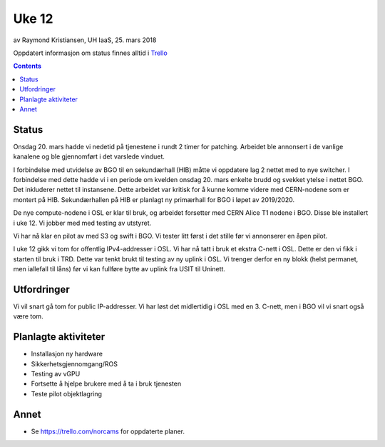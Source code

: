 ======
Uke 12
======

av Raymond Kristiansen, UH IaaS, 25. mars 2018

Oppdatert informasjon om status finnes alltid i
`Trello <https://trello.com/norcams>`_

.. contents::

Status
======

Onsdag 20. mars hadde vi nedetid på tjenestene i rundt 2 timer for patching.
Arbeidet ble annonsert i de vanlige kanalene og ble gjennomført i det varslede
vinduet.

I forbindelse med utvidelse av BGO til en sekundærhall (HIB) måtte vi oppdatere
lag 2 nettet med to nye switcher. I forbindelse med dette hadde vi
i en periode om kvelden onsdag 20. mars enkelte brudd og svekket
ytelse i nettet BGO. Det inkluderer nettet til instansene. Dette arbeidet var
kritisk for å kunne komme videre med CERN-nodene som er montert på HIB.
Sekundærhallen på HIB er planlagt ny primærhall for BGO i løpet av 2019/2020.

De nye compute-nodene i OSL er klar til bruk, og arbeidet forsetter med CERN
Alice T1 nodene i BGO. Disse ble installert i uke 12. Vi jobber med med testing
av utstyret.

Vi har nå klar en pilot av med S3 og swift i BGO. Vi tester litt først i det
stille før vi annonserer en åpen pilot.

I uke 12 gikk vi tom for offentlig IPv4-addresser i OSL. Vi har nå tatt i bruk
et ekstra C-nett i OSL. Dette er den vi fikk i starten til bruk i TRD.
Dette var tenkt brukt til testing av ny uplink i OSL. Vi trenger
derfor en ny blokk (helst permanet, men iallefall til låns) før vi kan fullføre
bytte av uplink fra USIT til Uninett.

Utfordringer
============

Vi vil snart gå tom for public IP-addresser. Vi har løst det midlertidig i OSL
med en 3. C-nett, men i BGO vil vi snart også være tom.


Planlagte aktiviteter
=====================

- Installasjon ny hardware
- Sikkerhetsgjennomgang/ROS
- Testing av vGPU
- Fortsette å hjelpe brukere med å ta i bruk tjenesten
- Teste pilot objektlagring

Annet
=====

- Se https://trello.com/norcams for oppdaterte planer.
